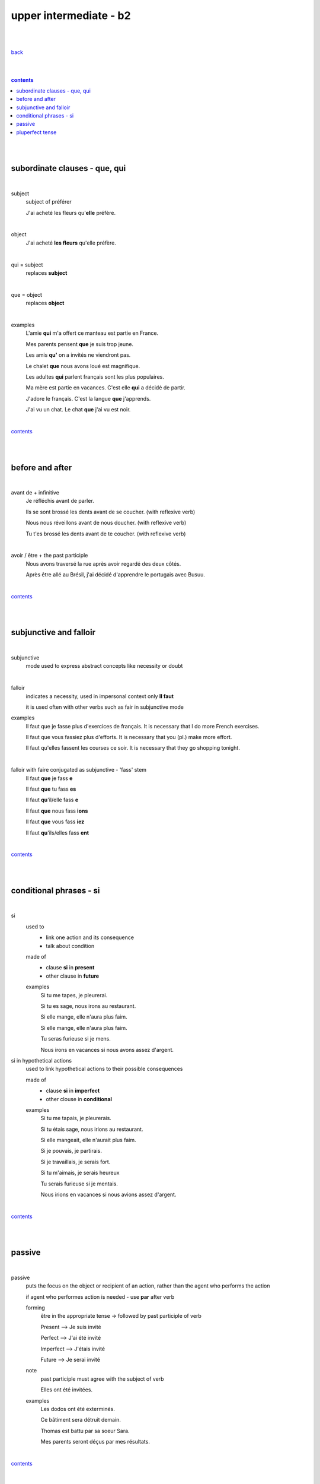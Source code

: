 **upper intermediate - b2**
----

|
|

`back <https://github.com/szczepanski/fr/blob/master/readme.rst>`_

|
|

.. comment --> depth describes headings level inclusion
.. contents:: contents
   :depth: 10

|
|

subordinate clauses - que, qui
==============================

|

subject
   subject of préférer 
   
   J'ai acheté les fleurs qu'**elle** préfère.

|

object
   J'ai acheté **les fleurs** qu'elle préfère.

|

qui = subject
   replaces **subject**
   
|

que = object
   replaces **object**
   
|

examples
   L'amie **qui** m'a offert ce manteau est partie en France.
   
   Mes parents pensent **que** je suis trop jeune.
   
   Les amis **qu'** on a invités ne viendront pas.
   
   Le chalet **que** nous avons loué est magnifique.
   
   Les adultes **qui** parlent français sont les plus populaires.
   
   Ma mère est partie en vacances. C'est elle **qui** a décidé de partir.
   
   J'adore le français. C'est la langue **que** j'apprends.

   J'ai vu un chat. Le chat **que** j'ai vu est noir.
   
|

contents_

|
|

before and after
================

|

avant de + infinitive
   Je réfléchis avant de parler.
   
   Ils se sont brossé les dents avant de se coucher. (with reflexive verb)
   
   Nous nous réveillons avant de nous doucher. (with reflexive verb)
   
   Tu t'es brossé les dents avant de te coucher. (with reflexive verb)
   
|

avoir / être + the past participle
   Nous avons traversé la rue après avoir regardé des deux côtés.
   
   Après être allé au Brésil, j'ai décidé d'apprendre le portugais avec Busuu.
   
|

contents_

|
|

subjunctive and falloir
=====================

|

subjunctive
   mode used to express abstract concepts like necessity or doubt

|

falloir
   indicates a necessity, used in impersonal context only 
   **Il faut**
   
   it is used often with other verbs such as fair in subjunctive mode
   
examples
   Il faut que je fasse plus d'exercices de français. It is necessary that I do more French exercises.
   
   Il faut que vous fassiez plus d'efforts. It is necessary that you (pl.) make more effort.
   
   Il faut qu'elles fassent les courses ce soir. It is necessary that they go shopping tonight.
   
|

falloir with faire conjugated as subjunctive - 'fass' stem
   Il faut **que** je fass **e**

   Il faut **que** tu fass **es**
   
   Il faut **qu**'il/elle fass **e**
   
   Il faut **que** nous fass **ions**
   
   Il faut **que** vous fass **iez**
   
   Il faut **qu**'ils/elles fass **ent**

|

contents_

|
|

conditional phrases - si
========================

|

si
   used to
      - link one action and its consequence

      - talk about condition
         
   made of
      - clause **si** in **present** 
      
      - other clause in **future**
      
   examples
      Si tu me tapes, je pleurerai.
      
      Si tu es sage, nous irons au restaurant.
      
      Si elle mange, elle n'aura plus faim.
      
      Si elle mange, elle n'aura plus faim.
      
      Tu seras furieuse si je mens.
      
      Nous irons en vacances si nous avons assez d'argent.    
      

si in hypothetical actions 
   used to link hypothetical actions to their possible consequences
   
   made of
      - clause **si** in **imperfect**
      
      - other clouse in **conditional**
      
   examples
      Si tu me tapais, je pleurerais.
      
      Si tu étais sage, nous irions au restaurant.
      
      Si elle mangeait, elle n'aurait plus faim.
      
      Si je pouvais, je partirais.
      
      Si je travaillais, je serais fort.
      
      Si tu m'aimais, je serais heureux
      
      Tu serais furieuse si je mentais.
      
      Nous irions en vacances si nous avions assez d'argent.
   
|

contents_

|
|

passive
=======

|

passive
   puts the focus on the object or recipient of an action, rather than the agent who performs the action
  
   if agent who performes action is needed - use **par** after verb 
   
   forming
      être in the appropriate tense -> followed by past participle of verb
      
      Present --> Je suis invité
      
      Perfect --> J'ai été invité
      
      Imperfect --> J'étais invité
      
      Future --> Je serai invité
      
   note
      past participle must agree with the subject of verb
      
      Elles ont été invitées.
      
   examples
      Les dodos ont été exterminés. 
      
      Ce bâtiment sera détruit demain.
      
      Thomas est battu par sa soeur Sara. 
      
      Mes parents seront déçus par mes résultats. 

|

contents_

|
|

pluperfect tense
================

|

pluperfect
   describe action in past that happened before another action in past
   
   forming
      auxiliary -> être or avoir in the imperfect followed by past participle of the verb
      
   applies perfect tense all rules - agreement, word order, auxiliary verbs
   
   adverbs (toujours, déjà) go between  auxiliary verb and past participle
   
   examples
      Avant de partir, j'avais fermé la porte.
      
      Ils s'étaient rencontrés il y a deux mois et ils se sont revus la semaine dernière.
      
      Elles étaient déjà montées en haut de la Tour Eiffel.
      
      Il était parti au Canada.
      
   

|

contents_

|
|





